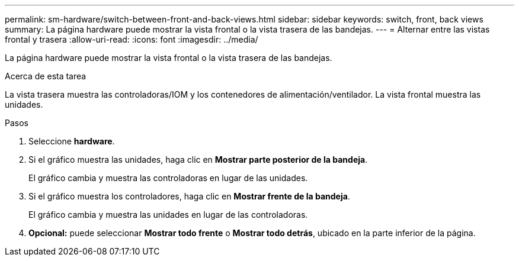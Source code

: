 ---
permalink: sm-hardware/switch-between-front-and-back-views.html 
sidebar: sidebar 
keywords: switch, front, back views 
summary: La página hardware puede mostrar la vista frontal o la vista trasera de las bandejas. 
---
= Alternar entre las vistas frontal y trasera
:allow-uri-read: 
:icons: font
:imagesdir: ../media/


[role="lead"]
La página hardware puede mostrar la vista frontal o la vista trasera de las bandejas.

.Acerca de esta tarea
La vista trasera muestra las controladoras/IOM y los contenedores de alimentación/ventilador. La vista frontal muestra las unidades.

.Pasos
. Seleccione *hardware*.
. Si el gráfico muestra las unidades, haga clic en *Mostrar parte posterior de la bandeja*.
+
El gráfico cambia y muestra las controladoras en lugar de las unidades.

. Si el gráfico muestra los controladores, haga clic en *Mostrar frente de la bandeja*.
+
El gráfico cambia y muestra las unidades en lugar de las controladoras.

. *Opcional:* puede seleccionar *Mostrar todo frente* o *Mostrar todo detrás*, ubicado en la parte inferior de la página.

